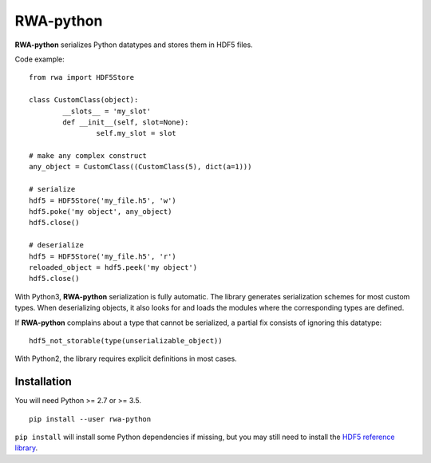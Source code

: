 RWA-python
==========

**RWA-python** serializes Python datatypes and stores them in HDF5 files.

Code example::

	from rwa import HDF5Store

	class CustomClass(object):
		__slots__ = 'my_slot'
		def __init__(self, slot=None):
			self.my_slot = slot

	# make any complex construct
	any_object = CustomClass((CustomClass(5), dict(a=1)))

	# serialize
	hdf5 = HDF5Store('my_file.h5', 'w')
	hdf5.poke('my object', any_object)
	hdf5.close()

	# deserialize
	hdf5 = HDF5Store('my_file.h5', 'r')
	reloaded_object = hdf5.peek('my object')
	hdf5.close()


With Python3, **RWA-python** serialization is fully automatic.
The library generates serialization schemes for most custom types.
When deserializing objects, it also looks for and loads the modules where the corresponding types are defined.

If **RWA-python** complains about a type that cannot be serialized, a partial fix consists of ignoring this datatype::

	hdf5_not_storable(type(unserializable_object))


With Python2, the library requires explicit definitions in most cases.


Installation
------------

You will need Python >= 2.7 or >= 3.5.
::

	pip install --user rwa-python

``pip install`` will install some Python dependencies if missing, but you may still need to install the `HDF5 reference library <https://support.hdfgroup.org/downloads/index.html>`_.




